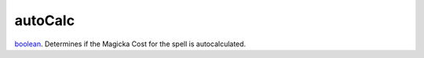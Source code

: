 autoCalc
====================================================================================================

`boolean`_. Determines if the Magicka Cost for the spell is autocalculated.

.. _`boolean`: ../../../lua/type/boolean.html
